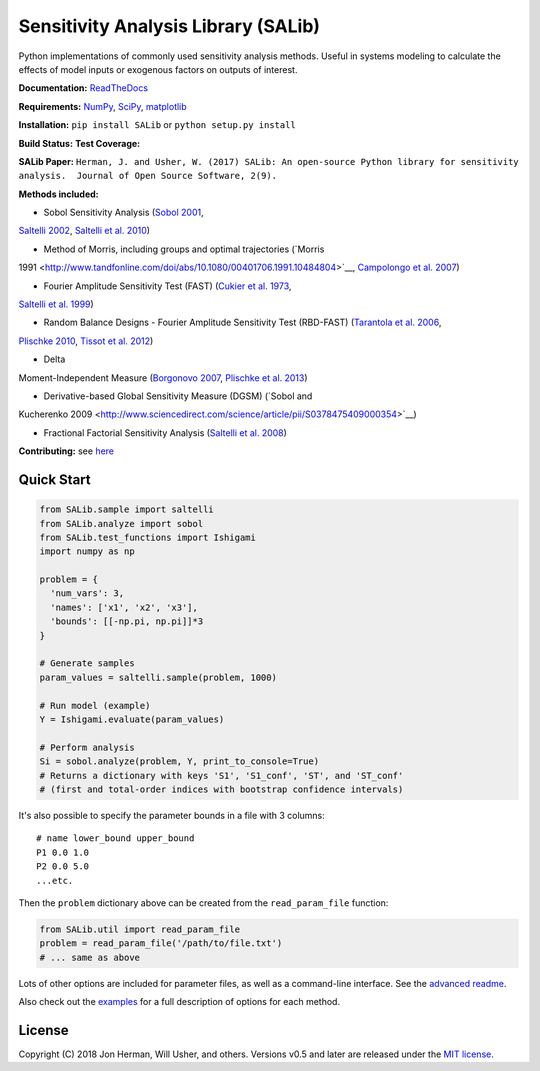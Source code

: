 Sensitivity Analysis Library (SALib)
------------------------------------

Python implementations of commonly used sensitivity analysis methods.
Useful in systems modeling to calculate the effects of model inputs or
exogenous factors on outputs of interest.

**Documentation:** `ReadTheDocs <http://salib.readthedocs.org>`__

**Requirements:** `NumPy <http://www.numpy.org/>`__,
`SciPy <http://www.scipy.org/>`__,
`matplotlib <http://matplotlib.org/>`__

**Installation:** ``pip install SALib`` or ``python setup.py install``

**Build Status:** |Build Status| **Test Coverage:** |Coverage Status|

**SALib Paper:** |status|
``Herman, J. and Usher, W. (2017) SALib: An open-source Python library for sensitivity analysis.  Journal of Open Source Software, 2(9).``

**Methods included:** 

* Sobol Sensitivity Analysis (`Sobol 2001 <http://www.sciencedirect.com/science/article/pii/S0378475400002706>`__,
`Saltelli 2002 <http://www.sciencedirect.com/science/article/pii/S0010465502002801>`__,
`Saltelli et al. 2010 <http://www.sciencedirect.com/science/article/pii/S0010465509003087>`__)

* Method of Morris, including groups and optimal trajectories (`Morris
1991 <http://www.tandfonline.com/doi/abs/10.1080/00401706.1991.10484804>`__,
`Campolongo et al. 2007 <http://www.sciencedirect.com/science/article/pii/S1364815206002805>`__)

* Fourier Amplitude Sensitivity Test (FAST) (`Cukier et al. 1973 <http://scitation.aip.org/content/aip/journal/jcp/59/8/10.1063/1.1680571>`__,
`Saltelli et al. 1999 <http://amstat.tandfonline.com/doi/abs/10.1080/00401706.1999.10485594>`__)

* Random Balance Designs - Fourier Amplitude Sensitivity Test (RBD-FAST) (`Tarantola et al. 2006 <https://hal.archives-ouvertes.fr/hal-01065897/file/Tarantola06RESS_HAL.pdf>`__,
`Plischke 2010 <https://doi.org/10.1016/j.ress.2009.11.005>`__, 
`Tissot et al. 2012 <https://doi.org/10.1016/j.ress.2012.06.010>`__) 

* Delta
Moment-Independent Measure (`Borgonovo 2007 <http://www.sciencedirect.com/science/article/pii/S0951832006000883>`__,
`Plischke et al. 2013 <http://www.sciencedirect.com/science/article/pii/S0377221712008995>`__)

* Derivative-based Global Sensitivity Measure (DGSM) (`Sobol and
Kucherenko 2009 <http://www.sciencedirect.com/science/article/pii/S0378475409000354>`__)

* Fractional Factorial Sensitivity Analysis (`Saltelli et al. 2008 <http://www.wiley.com/WileyCDA/WileyTitle/productCd-0470059974.html>`__)

**Contributing:** see `here <CONTRIBUTING.md>`__

Quick Start
~~~~~~~~~~~

.. code:: python

    from SALib.sample import saltelli
    from SALib.analyze import sobol
    from SALib.test_functions import Ishigami
    import numpy as np

    problem = {
      'num_vars': 3,
      'names': ['x1', 'x2', 'x3'],
      'bounds': [[-np.pi, np.pi]]*3
    }

    # Generate samples
    param_values = saltelli.sample(problem, 1000)

    # Run model (example)
    Y = Ishigami.evaluate(param_values)

    # Perform analysis
    Si = sobol.analyze(problem, Y, print_to_console=True)
    # Returns a dictionary with keys 'S1', 'S1_conf', 'ST', and 'ST_conf'
    # (first and total-order indices with bootstrap confidence intervals)

It's also possible to specify the parameter bounds in a file with 3
columns:

::

    # name lower_bound upper_bound
    P1 0.0 1.0
    P2 0.0 5.0
    ...etc.

Then the ``problem`` dictionary above can be created from the
``read_param_file`` function:

.. code:: python

    from SALib.util import read_param_file
    problem = read_param_file('/path/to/file.txt')
    # ... same as above

Lots of other options are included for parameter files, as well as a
command-line interface. See the `advanced
readme <README-advanced.md>`__.

Also check out the
`examples <https://github.com/SALib/SALib/tree/master/examples>`__ for a
full description of options for each method.

License
~~~~~~~

Copyright (C) 2018 Jon Herman, Will Usher, and others. Versions v0.5 and
later are released under the `MIT license <LICENSE.md>`__.

.. |Build Status| image:: https://travis-ci.org/SALib/SALib.svg?branch=master
   :target: https://travis-ci.org/SALib/SALib
.. |Coverage Status| image:: https://img.shields.io/coveralls/SALib/SALib.svg
   :target: https://coveralls.io/r/SALib/SALib
.. |Code Issues| image:: https://www.quantifiedcode.com/api/v1/project/ed62e70f899e4ec8af4ea6b2212d4b30/badge.svg
   :target: https://www.quantifiedcode.com/app/project/ed62e70f899e4ec8af4ea6b2212d4b30
.. |status| image:: http://joss.theoj.org/papers/431262803744581c1d4b6a95892d3343/status.svg
   :target: http://joss.theoj.org/papers/431262803744581c1d4b6a95892d3343

